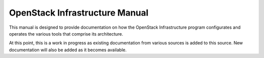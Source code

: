 ===============================
OpenStack Infrastructure Manual
===============================

This manual is designed to provide documentation on how the OpenStack Infrastructure program configurates and operates the various tools that comprise its architecture.

At this point, this is a work in progress as existing documentation from various sources is added to this source. New documentation will also be added as it becomes available.
